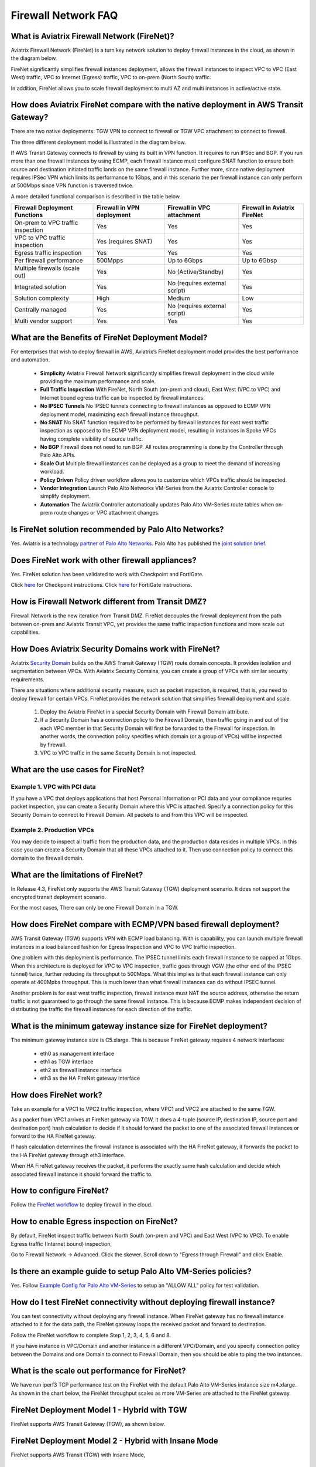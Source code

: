 .. meta::
  :description: Firewall Network FAQ	
  :keywords: AWS Transit Gateway, AWS TGW, TGW orchestrator, Aviatrix Transit network, Firewall, DMZ, Cloud DMZ, Firewall Network, FireNet


=========================================================
Firewall Network FAQ
=========================================================

What is Aviatrix Firewall Network (FireNet)?
----------------------------------------------

Aviatrix Firewall Network (FireNet) is a turn key network solution to deploy firewall instances in the 
cloud, as shown in the diagram below. 

|firewall_network|

FireNet significantly simplifies firewall instances deployment, allows the firewall instances to inspect 
VPC to VPC (East West) traffic, VPC to Internet (Egress) traffic, VPC to on-prem (North South) traffic. 

In addition, FireNet allows you to scale firewall deployment to multi AZ and multi instances in active/active state.

How does Aviatrix FireNet compare with the native deployment in AWS Transit Gateway?
--------------------------------------------------------------------------------------

There are two native deployments: TGW VPN to connect to firewall or TGW VPC attachment to connect to firewall. 

The three different deployment model is illustrated in the diagram below. 

|firewall_deploy|

If AWS Transit Gateway connects to firewall by using its built in VPN function. It requires to run IPSec and BGP. If you run more than one firewall instances by using ECMP, each firewall instance must configure SNAT function to
ensure both source and destination initiated traffic lands on the same firewall instance. Further more, since native deployment requires IPSec VPN which limits its performance to 1Gbps, and in this scenario the per firewall instance can only perform at 500Mbps since VPN function is traversed twice.

A more detailed functional comparison is described in the table below. 

=========================================       ==================================      ==============================    =================================
**Firewall Deployment Functions**               **Firewall in VPN deployment**          **Firewall in VPC attachment**    **Firewall in Aviatrix FireNet**
=========================================       ==================================      ==============================    =================================
On-prem to VPC traffic inspection               Yes                                     Yes                               Yes
VPC to VPC traffic inspection                   Yes (requires SNAT)                     Yes                               Yes
Egress traffic inspection                       Yes                                     Yes                               Yes
Per firewall performance                        500Mpps                                 Up to 6Gbps                       Up to 6Gbsp
Multiple firewalls (scale out)                  Yes                                     No (Active/Standby)               Yes
Integrated solution                             Yes                                     No (requires external script)     Yes        
Solution complexity                             High                                    Medium                            Low
Centrally managed                               Yes                                     No (requires external script)     Yes
Multi vendor support                            Yes                                     Yes                               Yes
=========================================       ==================================      ==============================    =================================


What are the Benefits of FireNet Deployment Model?
----------------------------------------------------------------------------------------

For enterprises that wish to deploy firewall in AWS, Aviatrix’s FireNet deployment model provides the best performance and automation.

 - **Simplicity** Aviatrix Firewall Network significantly simplifies firewall deployment in the cloud while providing the maximum performance and scale. 
 - **Full Traffic Inspection** With FireNet, North South (on-prem and cloud), East West (VPC to VPC) and Internet bound egress traffic can be inspected by firewall instances.
 - **No IPSEC Tunnels** No IPSEC tunnels connecting to firewall instances as opposed to ECMP VPN deployment model, maximizing each firewall instance throughput.
 - **No SNAT** No SNAT function required to be performed by firewall instances for east west traffic inspection as opposed to the ECMP VPN deployment model, resulting in instances in Spoke VPCs having complete visibility of source traffic.
 - **No BGP** Firewall does not need to run BGP. All routes programming is done by the Controller through Palo Alto APIs.
 - **Scale Out** Multiple firewall instances can be deployed as a group to meet the demand of increasing workload. 

 - **Policy Driven** Policy driven workflow allows you to customize which VPCs traffic should be inspected. 
 - **Vendor Integration** Launch Palo Alto Networks VM-Series from the Aviatrix Controller console to simplify deployment. 
 - **Automation** The Aviatrix Controller automatically updates Palo Alto VM-Series route tables when on-prem route changes or VPC attachment changes. 

Is FireNet solution recommended by Palo Alto Networks?
-------------------------------------------------------

Yes. Aviatrix is a technology `partner of Palo Alto Networks. <https://www.paloaltonetworks.com/partners/alliance>`_ Palo Alto has published the `joint solution brief. <https://www.paloaltonetworks.com/content/dam/pan/en_US/assets/pdf/technology-solutions-briefs/palo-alto-networks-and-aviatrix.pdf>`_

Does FireNet work with other firewall appliances?
--------------------------------------------------

Yes. FireNet solution has been validated to work with Checkpoint and FortiGate. 

Click `here <https://drive.google.com/file/d/1uP77VMbTusAZFHRp0i3PKBP-lh-GAMqz/view>`_ for Checkpoint instructions.
Click `here <https://docs.google.com/document/d/1SK6Yp9qPtyqsCbZInGf_1ofATJcqqFqTHhm5vv_qx9w/edit>`_ for FortiGate instructions.

How is Firewall Network different from Transit DMZ?
------------------------------------------------------

Firewall Network is the new iteration from Transit DMZ. FireNet decouples the firewall deployment from the
path between on-prem and Aviatrix Transit VPC, yet provides the same traffic inspection functions and more 
scale out capabilities. 

How Does Aviatrix Security Domains work with FireNet?
--------------------------------------------------------

Aviatrix `Security Domain <https://docs.aviatrix.com/HowTos/tgw_faq.html#what-is-a-security-domain>`_ builds on the 
AWS Transit Gateway (TGW) route domain concepts. It provides isolation and segmentation between VPCs. With Aviatrix Security Domains, you can create a group of VPCs with similar security requirements.

There are situations where additional security measure, such as packet inspection, is required, that is, you need
to deploy firewall for certain VPCs. FireNet provides the network solution that simplifies firewall deployment and scale. 

 1. Deploy the Aviatrix FireNet in a special Security Domain with Firewall Domain attribute. 
 #. If a Security Domain has a connection policy to the Firewall Domain, then traffic going in and out of the each VPC member in that Security Domain will first be forwarded to the Firewall for inspection. In another words, the connection policy specifies which domain (or a group of VPCs) will be inspected by firewall. 
 #. VPC to VPC traffic in the same Security Domain is not inspected. 

What are the use cases for FireNet?
-------------------------------------

Example 1. VPC with PCI data
##############################

If you have a VPC that deploys applications that host Personal Information or PCI data and your compliance requries
packet inspection, you can create a Security Domain where this VPC is attached. Specify a connection policy for this 
Security Domain to connect to Firewall Domain. All packets to and from this VPC will be inspected. 

Example 2. Production VPCs
###########################

You may decide to inspect all traffic from the production data, and the production data resides in multiple VPCs. In this case you can create a Security Domain that all these VPCs attached to it. Then use connection policy to connect this 
domain to the firewall domain. 

What are the limitations of FireNet?
-------------------------------------

In Release 4.3, FireNet only supports the AWS Transit Gateway (TGW) deployment scenario. It does not support the encrypted transit deployment scenario. 

For the most cases, There can only be one Firewall Domain in a TGW. 

How does FireNet compare with ECMP/VPN based firewall deployment?
-------------------------------------------------------------------

AWS Transit Gateway (TGW) supports VPN with ECMP load balancing. With is capability, you can launch multiple firewall instances in a load balanced fashion
for Egress Inspection and VPC to VPC traffic inspection. 

One problem with this deployment is performance. The IPSEC tunnel limits each firewall instance
to be capped at 1Gbps. When this architecture is deployed for VPC to VPC inspection, traffic goes through VGW (the other end of the IPSEC tunnel) twice,
further reducing its throughput to 500Mbps. What this implies is that each firewall instance can only operate at 400Mpbs throughput. This is
much lower than what firewall instances can do without IPSEC tunnel.

Another problem is for east west traffic inspection, firewall instance must NAT the source address, otherwise the return traffic is not guaranteed to go through the same firewall instance. This is because ECMP 
makes independent decision of distributing the traffic the firewall instances for each direction of
the traffic.  

What is the minimum gateway instance size for FireNet deployment?
--------------------------------------------------------------------

The minimum gateway instance size is C5.xlarge. This is because FireNet gateway requires 4 network 
interfaces: 

 - eth0 as management interface
 - eth1 as TGW interface
 - eth2 as firewall instance interface
 - eth3 as the HA FireNet gateway interface


How does FireNet work?
-----------------------

Take an example for a VPC1 to VPC2 traffic inspection, where VPC1 and VPC2 are attached to the same TGW. 

As a packet from VPC1 arrives at FireNet gateway via TGW, it does a 4-tuple 
(source IP, destination IP, source port and destination port) hash calculation to decide if it should
forward the packet to one of the associated firewall instances or forward to the HA FireNet gateway.  

If hash calculation determines the firewall instance is associated with the HA FireNet gateway, it forwards the packet to the HA FireNet gateway through eth3 interface. 

When HA FireNet gateway receives the packet, it performs the exactly same hash calculation and decide which 
associated firewall instance it should forward the traffic to. 

How to configure FireNet?
---------------------------

Follow the `FireNet workflow <https://docs.aviatrix.com/HowTos/firewall_network_workflow.html>`_ to deploy firewall in the cloud. 


How to enable Egress inspection on FireNet?
---------------------------------------------

By default, FireNet inspect traffic between North South (on-prem and VPC) and East West (VPC to VPC). To enable
Egress traffic (Internet bound) inspection, 

Go to Firewall Network -> Advanced. Click the skewer. Scroll down to "Egress through Firewall" and click Enable.

Is there an example guide to setup Palo Alto VM-Series policies?
------------------------------------------------------------------

Yes. Follow `Example Config for Palo Alto VM-Series <https://docs.aviatrix.com/HowTos/config_paloaltoVM.html>`_ to 
setup an "ALLOW ALL" policy for test validation.

How do I test FireNet connectivity without deploying firewall instance?
-------------------------------------------------------------------------

You can test connectivity without deploying any firewall instance. When FireNet gateway has no firewall instance 
attached to it for the data path, the FireNet gateway loops the received packet and forward to destination.

Follow the FireNet workflow to complete Step 1, 2, 3, 4, 5, 6 and 8. 

If you have instance in VPC/Domain and another instance in a different VPC/Domain, and you specify connection policy between the Domains and one Domain to connect to Firewall Domain, then you should be able to ping the 
two instances. 

What is the scale out performance for FireNet?
------------------------------------------------

We have run iperf3 TCP performance test on the FireNet with the default Palo Alto VM-Series instance size m4.xlarge. 
As shown in the chart below, the FireNet throughput scales as more VM-Series are attached to the FireNet gateway.

|firewall_network_perf|



FireNet Deployment Model 1 - Hybrid with TGW
---------------------------------------------------

FireNet supports AWS Transit Gateway (TGW), as shown below. 

|firenet_transit|

FireNet Deployment Model 2 - Hybrid with Insane Mode
--------------------------------------------------------

FireNet supports AWS Transit (TGW) with Insane Mode,  

|firenet_insane|

FireNet Deployment Model 3 (Release 4.6 available by 5/30/2019)
------------------------------------------------------------------

In the Release 4.6, the hybrid deployment can be using native AWS Direct Connect Gateway. 


|firenet|


.. |firewall_network| image:: firewall_network_faq_media/firewall_network.png
   :scale: 30%

.. |firewall_deploy| image:: firewall_network_faq_media/firewall_deploy.png
   :scale: 30%

.. |firewall_network_perf| image:: firewall_network_faq_media/firewall_network_perf.png
   :scale: 30%

.. |firenet| image:: firewall_network_media/firenet.png
   :scale: 30%

.. |firenet_transit| image:: firewall_network_media/firenet_transit.png
   :scale: 30%

.. |firenet_insane| image:: firewall_network_media/firenet_insane.png
   :scale: 30%



.. disqus::
